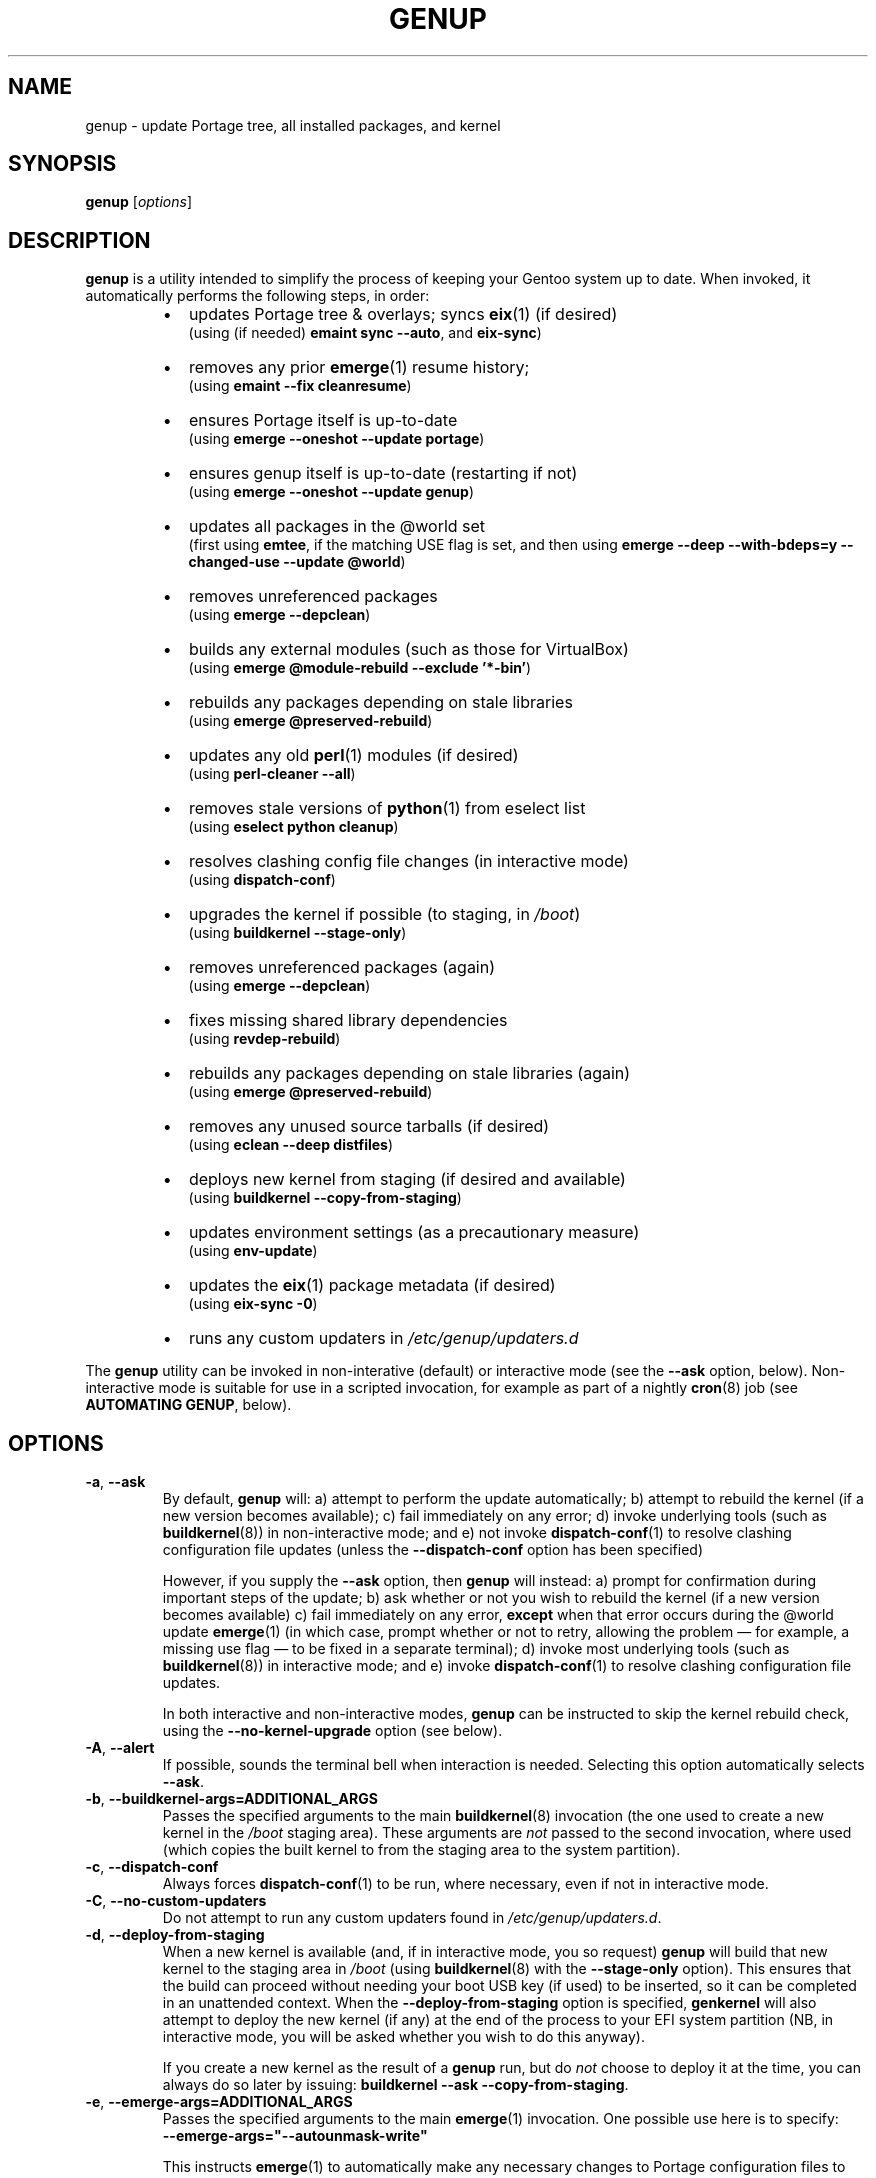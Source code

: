 .TH GENUP 8 "Version 1.0.26: April 2020"
.SH NAME
genup \- update Portage tree, all installed packages, and kernel
.SH SYNOPSIS
.B genup
[\fIoptions\fR]
.SH DESCRIPTION
.B genup
is a utility intended to simplify the process of keeping your Gentoo system
up to date. 
When invoked, it automatically performs the following steps, in order:
.br
.RS
.IP \(bu 2
updates Portage tree & overlays; syncs \fBeix\fR(1)
(if desired)
.br
(using (if needed) \fBemaint sync --auto\fR, and \fBeix-sync\fR)
.IP \(bu 2
removes any prior \fBemerge\fR(1) resume history;
.br
(using \fBemaint --fix cleanresume\fR)
.IP \(bu 2
ensures Portage itself is up-to-date
.br
(using \fBemerge --oneshot --update portage\fR)
.IP \(bu 2
ensures genup itself is up-to-date (restarting if not)
.br
(using \fBemerge --oneshot --update genup\fR)
.IP \(bu 2
updates all packages in the @world set
.br
(first using \fBemtee\fR, if the matching USE flag is set, and then using \fBemerge --deep --with-bdeps=y --changed-use --update @world\fR)
.IP \(bu 2
removes unreferenced packages
.br
(using \fBemerge --depclean\fR)
.IP \(bu 2
builds any external modules (such as those for VirtualBox)
.br
(using \fBemerge @module-rebuild --exclude '*-bin'\fR)
.IP \(bu 2
rebuilds any packages depending on stale libraries
.br
(using \fBemerge @preserved-rebuild\fR)
.IP \(bu 2
updates any old \fBperl\fR(1) modules (if desired)
.br
(using \fBperl-cleaner --all\fR)
.IP \(bu 2
removes stale versions of \fBpython\fR(1) from eselect list
.br
(using \fBeselect python cleanup\fR)
.IP \(bu 2
resolves clashing config file changes (in interactive mode)
.br
(using \fBdispatch-conf\fR)
.IP \(bu 2
upgrades the kernel if possible (to staging, in \fI/boot\fR)
.br
(using \fBbuildkernel --stage-only\fR)
.IP \(bu 2
removes unreferenced packages (again)
.br
(using \fBemerge --depclean\fR)
.IP \(bu 2
fixes missing shared library dependencies
.br
(using \fBrevdep-rebuild\fR)
.IP \(bu 2
rebuilds any packages depending on stale libraries (again)
.br
(using \fBemerge @preserved-rebuild\fR)
.IP \(bu 2
removes any unused source tarballs (if desired)
.br
(using \fBeclean --deep distfiles\fR)
.IP \(bu 2
deploys new kernel from staging (if desired and available)
.br
(using \fBbuildkernel --copy-from-staging\fR)
.IP \(bu 2
updates environment settings (as a precautionary measure)
.br
(using \fBenv-update\fR)

.IP \(bu 2
updates the \fBeix\fR(1) package metadata (if desired)
.br
(using \fBeix-sync -0\fR)

.IP \(bu 2
runs any custom updaters in \fI/etc/genup/updaters.d\fR
.PP
.RE
The \fBgenup\fR utility can be invoked in non-interative (default) or 
interactive mode (see the \fB--ask\fR option, below).
Non-interactive mode is suitable for use in a scripted invocation, for example
as part of a nightly \fBcron\fR(8) job (see \fBAUTOMATING GENUP\fR, below).
.SH OPTIONS
.TP
.BR \-a ", " \-\-ask
By default, \fBgenup\fR will:
a) attempt to perform the update automatically;
b) attempt to rebuild the kernel (if a new version becomes available);
c) fail immediately on any error; 
d) invoke underlying tools (such as \fBbuildkernel\fR(8)) in non-interactive
mode; and
e) not invoke \fBdispatch-conf\fR(1) to resolve clashing configuration file
updates (unless the \fB--dispatch-conf\fR option has been specified)

However, if you supply the \fB--ask\fR option, then \fBgenup\fR will instead:
a) prompt for confirmation during important steps of the update;
b) ask whether or not you wish to rebuild the kernel
(if a new version becomes available)
c) fail immediately on any error, \fBexcept\fR when that error occurs during the
@world update \fBemerge\fR(1) (in which case, prompt whether or not to retry,
allowing the problem \(em for example, a missing use flag \(em to be fixed in
a separate terminal);
d) invoke most underlying tools (such as \fBbuildkernel\fR(8)) in interactive mode; and
e) invoke \fBdispatch-conf\fR(1) to resolve clashing configuration file updates.

In both interactive and non-interactive modes, \fBgenup\fR can be instructed
to skip the kernel rebuild check, using the \fB--no-kernel-upgrade\fR option
(see below).
.TP
.BR \-A ", " \-\-alert
If possible, sounds the terminal bell when interaction is needed.
Selecting this option automatically selects \fB--ask\fR.
.TP
.BR \-b ", " \-\-buildkernel\-args\=ADDITIONAL_ARGS
Passes the specified arguments to the main
.BR buildkernel (8)
invocation (the one used to create a new kernel in the \fI/boot\fR staging
area). These arguments are \fInot\fR passed to the second invocation, where used
(which copies the built kernel to from the staging area to the system
partition).
.TP
.BR \-c ", " \-\-dispatch\-conf
Always forces \fBdispatch-conf\fR(1) to be run, where necessary, even if
not in interactive mode.
.TP
.BR \-C ", " \-\-no\-custom\-updaters
Do not attempt to run any custom updaters found in
\fI/etc/genup/updaters.d\fR.
.TP
.BR \-d ", " \-\-deploy\-from\-staging
When a new kernel is available (and, if in interactive mode, you so request)
\fBgenup\fR will build that new kernel to the staging area in \fI/boot\fR 
(using \fBbuildkernel\fR(8) with the \fB--stage-only\fR option).
This ensures that the build can proceed without needing your boot USB key
(if used) to be inserted, so it can be completed in an unattended context.
When the \fB--deploy-from-staging\fR option is specified, \fBgenkernel\fR will
also attempt to deploy the new kernel (if any) at the end of the process
to your EFI system partition (NB, in
interactive mode, you will be asked whether you wish to do this anyway).

If you create a new kernel as the result of a \fBgenup\fR run, but do \fInot\fR
choose to deploy it at the time, you can always do so later by issuing:
\fBbuildkernel --ask --copy-from-staging\fR.
.TP
.BR \-e ", " \-\-emerge\-args\=ADDITIONAL_ARGS
Passes the specified arguments to the main
.BR emerge (1)
invocation. One possible use here is to specify:
.br
\fB--emerge-args="--autounmask-write"\fR

This instructs \fBemerge\fR(1) to automatically make any necessary changes to 
Portage configuration files to ensure that the process can proceed (adding
additional use flags, allowing libraries, and so on), provided the Portage
\fB--autounmask\fR option is enabled (which by default it is).
This can be useful when
running \fBgenup\fR in an unattended situation (assuming of course you are
comfortable with such changes being made automatically on your behalf; you
will of course still get a chance to review any changes made via
the \fBdispatch-conf\fR(1) mechanism).
Note also that if you do use this approach, you should also specify
the \fB--ignore-required-changes\fR option.
.TP
.BR \-E ", " \-\-no\-emtee
Do not attempt to use the \fBemtee\fR(1) tool, even when the
eponymous USE flag has been enabled.
.TP
.BR \-h ", " \-\-help
Displays a short help screen, and exits.
.TP
.BR \-i ", " \-\-ignore\-required\-changes
By default, when running in non-interactive mode, \fBgenup\fR checks to see if
the \fBemerge @world\fR step would fail due to required user changes
(to \fI/etc/portage/package.use\fR etc.), and stops with an error if so.
This option suppresses that check.

Note that specifying this option (in non-interactive mode) can result in cases
where your \fBgenup\fR run completes successfully, but the \fB@world\fR set
has \fBnot\fR, in fact, been brought fully up to date.

It has no effect in interactive mode.
.TP
.BR \-k ", " \-\-keep\-old\-distfiles
By default, \fBgenup\fR will remove any source tarballs that have previously
been downloaded by Portage, but which do not relate to the installed version of
any package.
This option inhibits such cleaning.
.TP
.BR \-m ", " \-\-no\-eix\-metadata\-update
Do not perform an update of the \fBeix\fR metadata at the end-of-run (NB, specifying
this may cause odd results to be reported when using the \fBeix\fR tool
subsequently).
.TP
.BR \-M ", " \-\-no\-module\-rebuild
Do not attempt to rebuild external modules by default.
.TP
.BR \-n ", " \-\-no\-kernel\-upgrade
Do not perform (in non-interactive mode) or offer to perform (in interactive
mode) a kernel recompile, even should a newer version be available.
This option is implied if the \fBbuildkernel\fR USE flag is unset.

Note, this does \fBnot\fR itself prevent the update of \fBgentoo-sources\fR (or similar
package), during the @world \fBemerge\fR(1) step.
.TP
.BR \-N ", " \-\-no\-nocache
Do not attempt to use  \fBnocache\fR(1) with \fBeix-sync\fR(1), even when
the \fBnocache\fR USE flag is set.
.TP
.BR \-p ", " \-\-no\-perl\-cleaner
Do not attempt to run \fBperl-cleaner\fR(1) during the process.
.TP
.BR \-r ", " \-\-adjustment\=N
Specifies the \fBnice\fR(1) adjustment value N (-20<=N<=19) under which
to run \fBemerge\fR(1) and \fBbuildkernel\fR(8) operations.

If this option is unspecified, the default niceness adjustment value is 19,
which causes builds to run at the lowest possible
priority; this is useful to prevent \fBgenup\fR clogging up your
system. Be careful about using negative values!
.TP
.BR \-S ", " \-\-no\-eix\-sync
Do not attempt to run \fBeix-sync\fR(1) at the start of the process.
.TP
.BR \-v ", " \-\-verbose
Provides more verbose output from invoked tools, where possible.
.TP
.BR \-V ", " \-\-version
Displays the version number of \fBgenup\fR, and exits.

.TP
.BR \-x ", " \-\-eix\-sync\-args\=ADDITIONAL_ARGS
Passes the specified arguments to the main
.BR eix-sync (1)
invocation. One possible use here is to specify:
.br
\fB--eix-sync-args="-q"\fR

This instructs \fBeix-sync\fR(1) to suppress its otherwise verbose output
(which was the default behaviour of \fBgenup\fR prior to version 1.0.14).
.SH EXIT STATUS
The exit status is 0 if the update completed successfully, and 1 otherwise.
.SH PARALLEL MAKE
Quite frequently, large \fBemerge\fR(1) runs fail because one
or more of the invoked ebuilds have problems running with parallel
\fBmake\fR(1) (as set via MAKEOPTS="-jN", where N>1).

Because of this, \fBgenup\fR will attempt to
automatically resume any \fBemerge\fR(1) operation with parallel make
inhibited, should the original operation fail. A warning is issued if this
happens.

In a similar fashion, if you are using distributed compilation
with the \fBdistcc\fR and \fBdistcc-pump\fR features, these will be
automatically inhibited if operations are retried.
.SH AUTOMATING GENUP
Should you wish to run \fBgenup\fR automatically, you need to ensure it has
an appropriate environment.
For example, you could put the following script in
\fI/etc/cron.daily/genup\fR, to execute an update nightly (be sure to make
the file executable):
.nf
.RS

#!/bin/bash
export PATH="/usr/local/sbin:/usr/local/bin:"\\
"/usr/sbin:/usr/bin:/sbin:/bin:/opt/bin"
genup >/var/log/latest-genup-run.log 2>&1
.fi
.SH EFFECT OF USE FLAGS
If the \fBbuildkernel\fR USE flag is \fIun\fRset when \fBgenup\fR is emerged
(it is set by default), then in effect the \fB--no-kernel-upgrade\fR option
is always forced on, and as such
\fBgenup\fR will never attempt to call
\fBbuildkernel\fR(8).
This makes it suitable for use in an embedded context (where there may
be no EFI system partition etc.).

If the \fBemtee\fR USE flag is set when \fBgenup\fR is emerged
(it is \fIun\fRset by default), then the \fB@world\fR update will first be
attempted using the (often, more efficient) \fBemtee\fR tool. This behaviour
may always be suppressed by using the \fB--no-emtee\fR option. Note that even when
\fBemtee\fR \fIis\fR used, and even when it returns successfully, a regular
\fB@world\fR  \fBemerge\fR will always still be attempted immediately afterwards
(nomally a relatively rapid no-op, this behaviour ensures all corner cases are
resoved correctly).

If the \fBnocache\fR USE flag is set when \fBgenup\fR is emerged
(it is \fIun\fRset by default), then all repo sync steps will be prefixed
by \fBnocache\fR, which can prevent overswapping etc. on limited
memory systems. This behaviour may always be suppressed by using the
\fB--no-nocache\fR option.
.SH EXTENDING GENUP
At the end of the main process, \fBgenup\fR will attempt to run any executable
files found in the \fI/etc/genup/updaters.d\fR directory
(symlinks to executable files are also OK). You can use this facility to add
your own custom update steps should you need to do so.

Should any such custom updater exit with a non-zero
exit status, \fBgenup\fR will also exit (immediately) with a failure code.

Note that you can suppress the running of custom updaters, by passing the
\fB--no-custom-updaters\fR option to \fBgenup\fR.
.SH USE WITH WEBRSYNC-GPG
If you have the webrsync-gpg FEATURE enabled in \fI/etc/portage/make.conf\fR,
\fBgenup\fR will select the -w option when calling \fBeix-sync\fR.
Since, in this
mode, \fBeix-sync\fR does not automatically sync (non-layman) overlays,
\fBgenup\fR will
call \fBemaint sync --auto\fR to do this for you, before \fBeix-sync\fR.

As such, you must make sure you have set "auto-sync = no" in
\fI/etc/portage/repos.conf/gentoo.conf\fR when using the webrsync-gpg FEATURE,
to prevent \fBemaint sync --auto\fR from also updating the main gentoo repo
using rsync (which will almost certainly not be what you want).

NB: most users will \fBnot\fR have the webrsync-gpg FEATURE set, and so should ignore
this note.
.SH COPYRIGHT
.nf
Copyright \(co 2014-2020 sakaki
License GPLv3+ (GNU GPL version 3 or later)
<http://gnu.org/licenses/gpl.html>

This is free software, you are free to change and redistribute it.
There is NO WARRANTY, to the extent permitted by law.
.fi
.SH AUTHORS
sakaki \(em send bug reports or comments to <sakaki@deciban.com>
.SH "SEE ALSO"
.BR dispatch-conf (1),
.BR eclean (1),
.BR emerge (1),
.BR emtee (1),
.BR eix (1),
.BR eix-sync (1),
.BR emaint (1),
.BR nice (1),
.BR nocache (1),
.BR make (1),
.BR python (1),
.BR perl-cleaner (1),
.BR buildkernel (8),
.BR revdep-rebuild (1),
.BR cron (8),
.BR portage (5).
